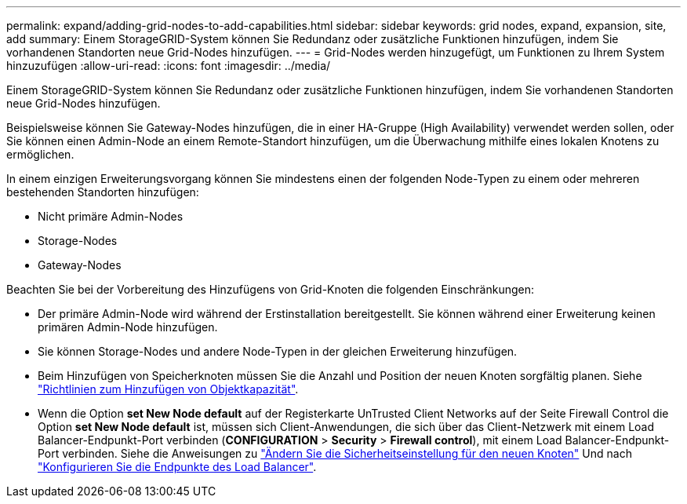 ---
permalink: expand/adding-grid-nodes-to-add-capabilities.html 
sidebar: sidebar 
keywords: grid nodes, expand, expansion, site, add 
summary: Einem StorageGRID-System können Sie Redundanz oder zusätzliche Funktionen hinzufügen, indem Sie vorhandenen Standorten neue Grid-Nodes hinzufügen. 
---
= Grid-Nodes werden hinzugefügt, um Funktionen zu Ihrem System hinzuzufügen
:allow-uri-read: 
:icons: font
:imagesdir: ../media/


[role="lead"]
Einem StorageGRID-System können Sie Redundanz oder zusätzliche Funktionen hinzufügen, indem Sie vorhandenen Standorten neue Grid-Nodes hinzufügen.

Beispielsweise können Sie Gateway-Nodes hinzufügen, die in einer HA-Gruppe (High Availability) verwendet werden sollen, oder Sie können einen Admin-Node an einem Remote-Standort hinzufügen, um die Überwachung mithilfe eines lokalen Knotens zu ermöglichen.

In einem einzigen Erweiterungsvorgang können Sie mindestens einen der folgenden Node-Typen zu einem oder mehreren bestehenden Standorten hinzufügen:

* Nicht primäre Admin-Nodes
* Storage-Nodes
* Gateway-Nodes


Beachten Sie bei der Vorbereitung des Hinzufügens von Grid-Knoten die folgenden Einschränkungen:

* Der primäre Admin-Node wird während der Erstinstallation bereitgestellt. Sie können während einer Erweiterung keinen primären Admin-Node hinzufügen.
* Sie können Storage-Nodes und andere Node-Typen in der gleichen Erweiterung hinzufügen.
* Beim Hinzufügen von Speicherknoten müssen Sie die Anzahl und Position der neuen Knoten sorgfältig planen. Siehe link:../expand/guidelines-for-adding-object-capacity.html["Richtlinien zum Hinzufügen von Objektkapazität"].
* Wenn die Option *set New Node default* auf der Registerkarte UnTrusted Client Networks auf der Seite Firewall Control die Option *set New Node default* ist, müssen sich Client-Anwendungen, die sich über das Client-Netzwerk mit einem Load Balancer-Endpunkt-Port verbinden (*CONFIGURATION* > *Security* > *Firewall control*), mit einem Load Balancer-Endpunkt-Port verbinden. Siehe die Anweisungen zu link:../admin/configure-firewall-controls.html["Ändern Sie die Sicherheitseinstellung für den neuen Knoten"] Und nach link:../admin/configuring-load-balancer-endpoints.html["Konfigurieren Sie die Endpunkte des Load Balancer"].

